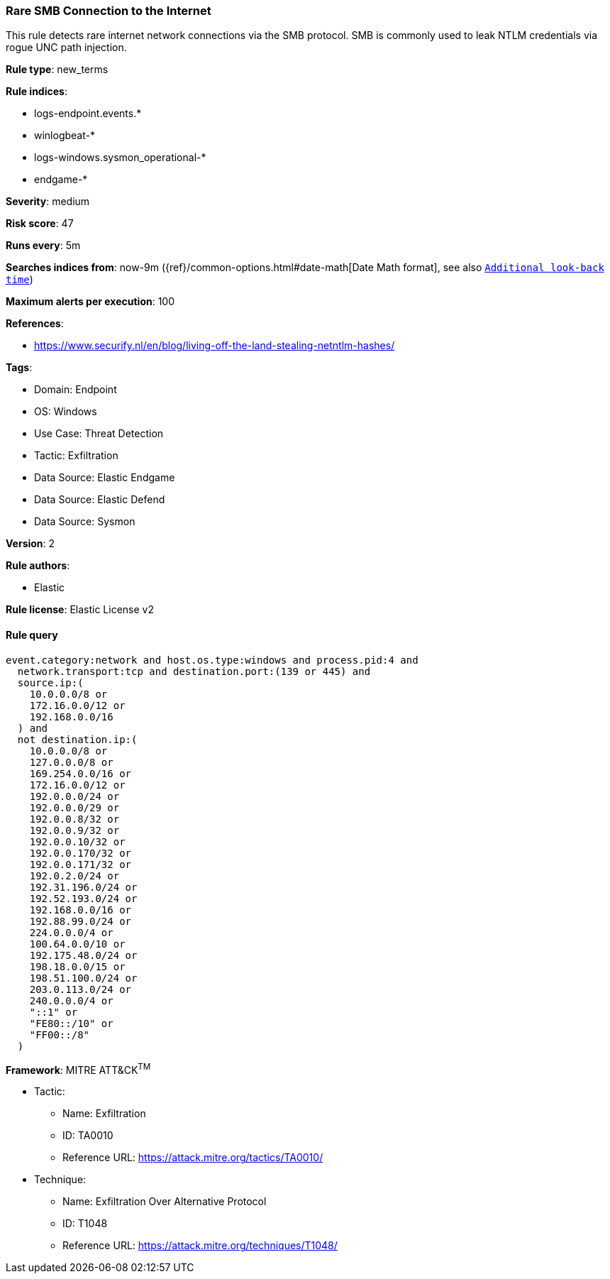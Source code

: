 [[prebuilt-rule-8-10-14-rare-smb-connection-to-the-internet]]
=== Rare SMB Connection to the Internet

This rule detects rare internet network connections via the SMB protocol. SMB is commonly used to leak NTLM credentials via rogue UNC path injection.

*Rule type*: new_terms

*Rule indices*: 

* logs-endpoint.events.*
* winlogbeat-*
* logs-windows.sysmon_operational-*
* endgame-*

*Severity*: medium

*Risk score*: 47

*Runs every*: 5m

*Searches indices from*: now-9m ({ref}/common-options.html#date-math[Date Math format], see also <<rule-schedule, `Additional look-back time`>>)

*Maximum alerts per execution*: 100

*References*: 

* https://www.securify.nl/en/blog/living-off-the-land-stealing-netntlm-hashes/

*Tags*: 

* Domain: Endpoint
* OS: Windows
* Use Case: Threat Detection
* Tactic: Exfiltration
* Data Source: Elastic Endgame
* Data Source: Elastic Defend
* Data Source: Sysmon

*Version*: 2

*Rule authors*: 

* Elastic

*Rule license*: Elastic License v2


==== Rule query


[source, js]
----------------------------------
event.category:network and host.os.type:windows and process.pid:4 and 
  network.transport:tcp and destination.port:(139 or 445) and 
  source.ip:(
    10.0.0.0/8 or
    172.16.0.0/12 or
    192.168.0.0/16
  ) and
  not destination.ip:(
    10.0.0.0/8 or
    127.0.0.0/8 or
    169.254.0.0/16 or
    172.16.0.0/12 or
    192.0.0.0/24 or
    192.0.0.0/29 or
    192.0.0.8/32 or
    192.0.0.9/32 or
    192.0.0.10/32 or
    192.0.0.170/32 or
    192.0.0.171/32 or
    192.0.2.0/24 or
    192.31.196.0/24 or
    192.52.193.0/24 or
    192.168.0.0/16 or
    192.88.99.0/24 or
    224.0.0.0/4 or
    100.64.0.0/10 or
    192.175.48.0/24 or
    198.18.0.0/15 or
    198.51.100.0/24 or
    203.0.113.0/24 or
    240.0.0.0/4 or
    "::1" or
    "FE80::/10" or
    "FF00::/8"
  )

----------------------------------

*Framework*: MITRE ATT&CK^TM^

* Tactic:
** Name: Exfiltration
** ID: TA0010
** Reference URL: https://attack.mitre.org/tactics/TA0010/
* Technique:
** Name: Exfiltration Over Alternative Protocol
** ID: T1048
** Reference URL: https://attack.mitre.org/techniques/T1048/

